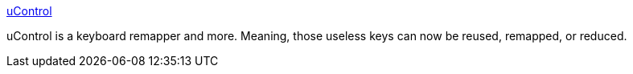 :jbake-type: post
:jbake-status: published
:jbake-title: uControl
:jbake-tags: software,freeware,open-source,macosx,system,clavier,_mois_mars,_année_2005
:jbake-date: 2005-03-15
:jbake-depth: ../
:jbake-uri: shaarli/1110902769000.adoc
:jbake-source: https://nicolas-delsaux.hd.free.fr/Shaarli?searchterm=http%3A%2F%2Fwww.gnufoo.org%2Fucontrol%2F&searchtags=software+freeware+open-source+macosx+system+clavier+_mois_mars+_ann%C3%A9e_2005
:jbake-style: shaarli

http://www.gnufoo.org/ucontrol/[uControl]

uControl is a keyboard remapper and more. Meaning, those useless keys can now be reused, remapped, or reduced.
